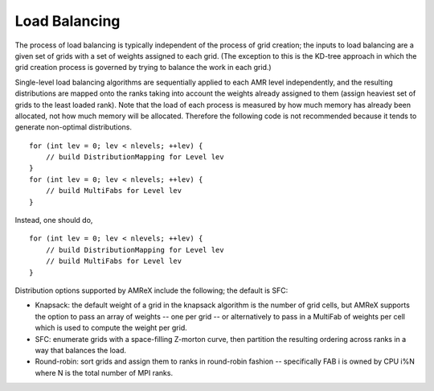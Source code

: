 .. role:: cpp(code)
   :language: c++

.. role:: fortran(code)
   :language: fortran

.. _sec:load_balancing:

Load Balancing
--------------

The process of load balancing is typically independent of the process of grid creation; 
the inputs to load balancing are a given set of grids with a set of weights 
assigned to each grid.  (The exception to this is the KD-tree approach in which the
grid creation process is governed by trying to balance the work in each grid.)

Single-level load balancing algorithms are sequentially applied to each AMR level independently, 
and the resulting distributions are mapped onto the ranks taking into account the weights 
already assigned to them (assign heaviest set of grids to the least loaded rank).  Note that the
load of each process is measured by how much memory has already been allocated, not how much memory
will be allocated.  Therefore the following code is not recommended because it tends to generate
non-optimal distributions.

.. highlight:: c++

::

   for (int lev = 0; lev < nlevels; ++lev) {
       // build DistributionMapping for Level lev
   }
   for (int lev = 0; lev < nlevels; ++lev) {
       // build MultiFabs for Level lev
   }

Instead, one should do,

.. highlight:: c++

::

   for (int lev = 0; lev < nlevels; ++lev) {
       // build DistributionMapping for Level lev
       // build MultiFabs for Level lev
   }

Distribution options supported by AMReX include the following; the default is SFC:

- Knapsack: the default weight of a grid in the knapsack algorithm is the number of grid cells, 
  but AMReX supports the option to pass an array of weights -- one per grid -- or alternatively 
  to pass in a MultiFab of weights per cell which is used to compute the weight per grid.

- SFC: enumerate grids with a space-filling Z-morton curve, then partition the 
  resulting ordering across ranks in a way that balances the load.

- Round-robin: sort grids and assign them to ranks in round-robin fashion -- specifically
  FAB i is owned by CPU i%N where N is the total number of MPI ranks.
